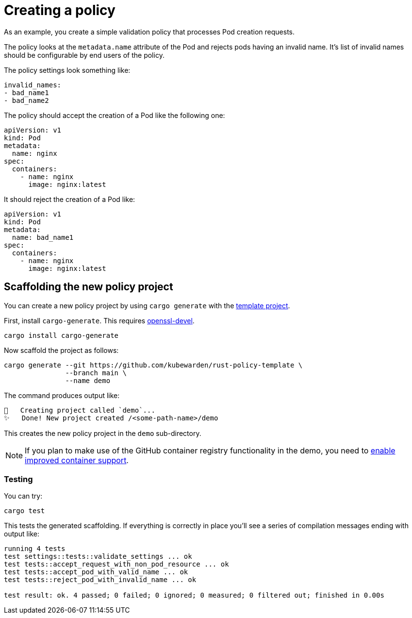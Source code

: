 = Creating a policy
:description: Creating a Kubewarden policy using Rust.
:doc-persona: ["kubewarden-policy-developer"]
:doc-topic: ["kubewarden", "writing-policies", "rust", "creating-policies"]
:doc-type: ["tutorial"]
:keywords: ["kubewarden", "kubernetes", "policy creation"]
:sidebar_label: Creating a policy
:current-version: {page-origin-branch}

As an example, you create a simple validation policy that processes Pod creation requests.

The policy looks at the `metadata.name` attribute of the Pod and rejects pods having an invalid name.
It's list of invalid names should be configurable by end users of the policy.

The policy settings look something like:

[subs="+attributes",yaml]
----
invalid_names:
- bad_name1
- bad_name2
----

The policy should accept the creation of a Pod like the following one:

[subs="+attributes",yaml]
----
apiVersion: v1
kind: Pod
metadata:
  name: nginx
spec:
  containers:
    - name: nginx
      image: nginx:latest
----

It should reject the creation of a Pod like:

[subs="+attributes",yaml]
----
apiVersion: v1
kind: Pod
metadata:
  name: bad_name1
spec:
  containers:
    - name: nginx
      image: nginx:latest
----

== Scaffolding the new policy project

You can create a new policy project by using `cargo generate` with the
https://github.com/kubewarden/rust-policy-template[template project].

First, install `cargo-generate`. This requires https://pkgs.org/download/openssl-devel[openssl-devel].

[subs="+attributes",shell]
----
cargo install cargo-generate
----

Now scaffold the project as follows:

[subs="+attributes",shell]
----
cargo generate --git https://github.com/kubewarden/rust-policy-template \
               --branch main \
               --name demo
----

The command produces output like:

[subs="+attributes",console]
----
🔧   Creating project called `demo`...
✨   Done! New project created /<some-path-name>/demo
----

This creates the new policy project in the `demo` sub-directory.

[NOTE]
====

If you plan to make use of the GitHub container registry functionality in the demo, you need to
https://docs.github.com/en/packages/working-with-a-github-packages-registry/enabling-improved-container-support-with-the-container-registry#enabling-the-container-registry-for-your-personal-account[enable improved container support].
====


=== Testing

You can try:

[subs="+attributes",console]
----
cargo test
----

This tests the generated scaffolding. If everything is correctly in place you'll see a series of compilation messages ending with output like:

[subs="+attributes",console]
----
running 4 tests
test settings::tests::validate_settings ... ok
test tests::accept_request_with_non_pod_resource ... ok
test tests::accept_pod_with_valid_name ... ok
test tests::reject_pod_with_invalid_name ... ok

test result: ok. 4 passed; 0 failed; 0 ignored; 0 measured; 0 filtered out; finished in 0.00s
----
